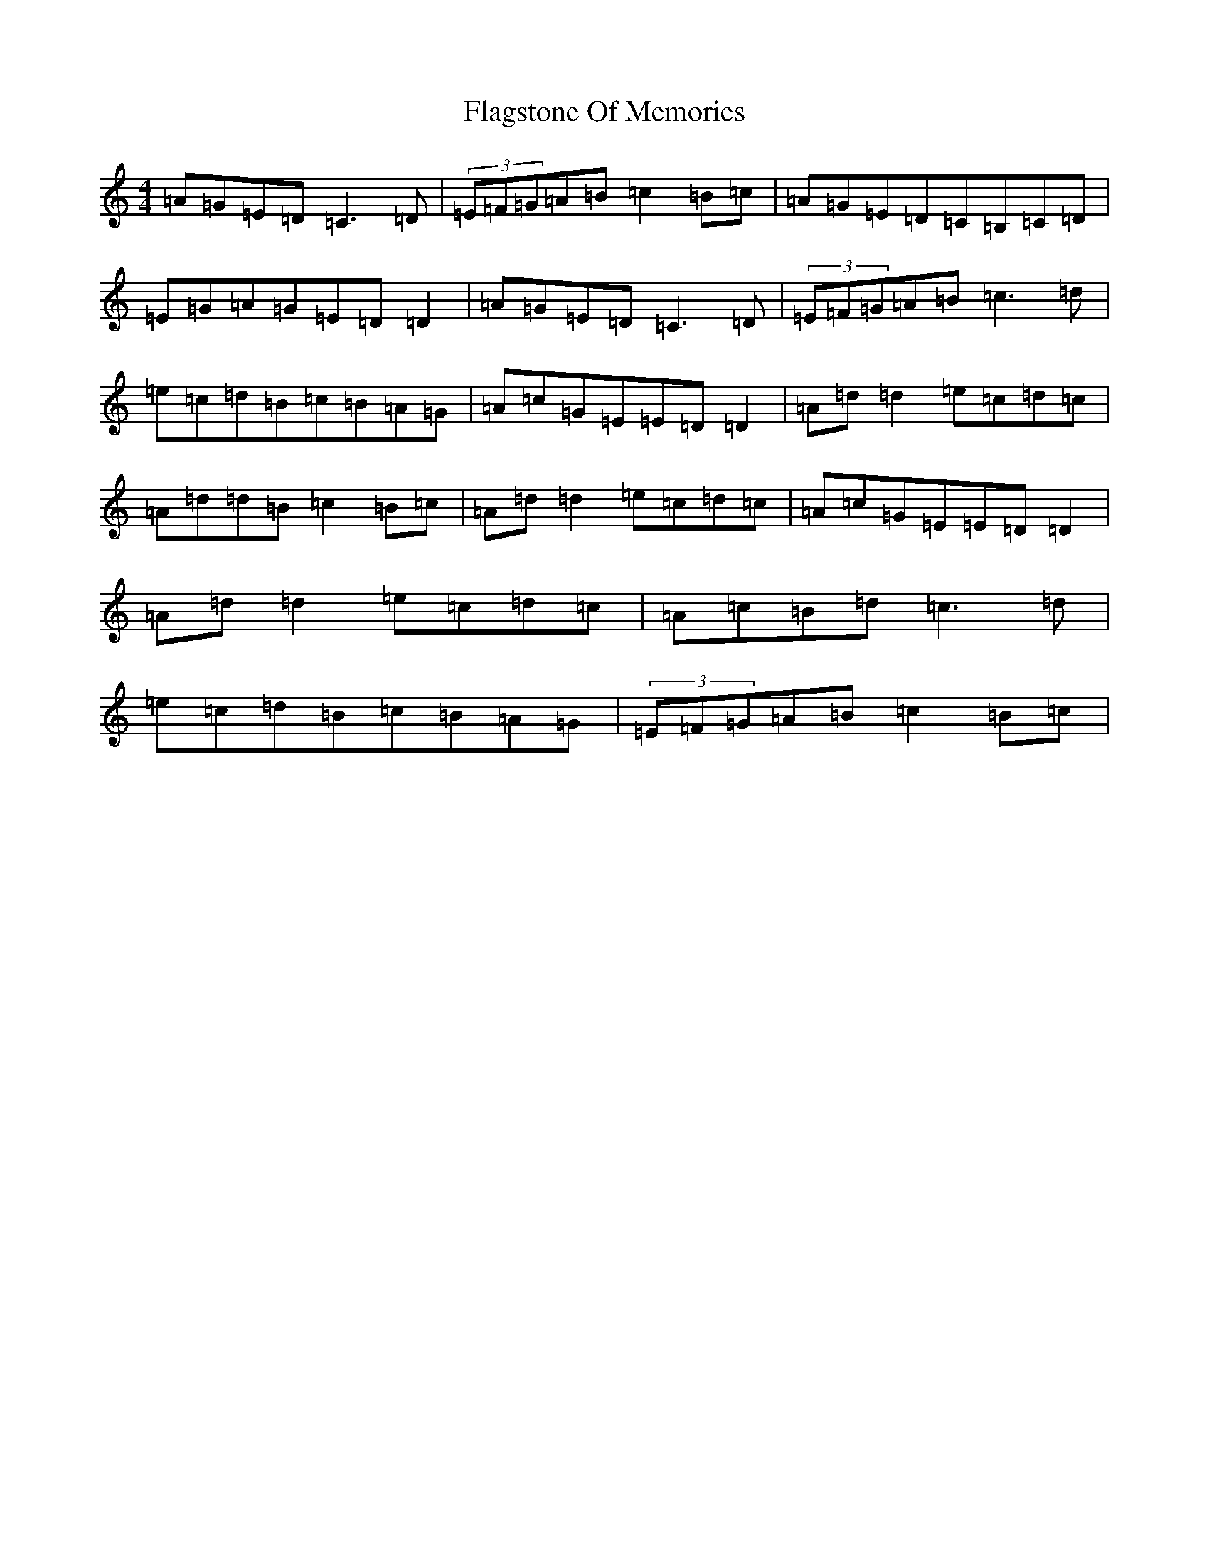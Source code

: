X: 15075
T: Flagstone Of Memories
S: https://thesession.org/tunes/4318#setting4318
R: reel
M:4/4
L:1/8
K: C Major
=A=G=E=D=C3=D|(3=E=F=G=A=B=c2=B=c|=A=G=E=D=C=B,=C=D|=E=G=A=G=E=D=D2|=A=G=E=D=C3=D|(3=E=F=G=A=B=c3=d|=e=c=d=B=c=B=A=G|=A=c=G=E=E=D=D2|=A=d=d2=e=c=d=c|=A=d=d=B=c2=B=c|=A=d=d2=e=c=d=c|=A=c=G=E=E=D=D2|=A=d=d2=e=c=d=c|=A=c=B=d=c3=d|=e=c=d=B=c=B=A=G|(3=E=F=G=A=B=c2=B=c|